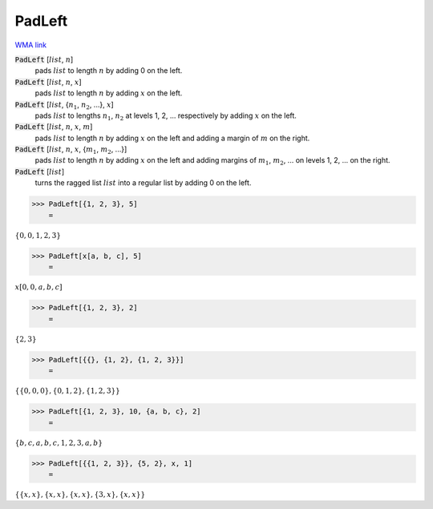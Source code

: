 PadLeft
=======

`WMA link <https://reference.wolfram.com/language/ref/PadLeft.html>`_


:code:`PadLeft` [:math:`list`, :math:`n`]
    pads :math:`list` to length :math:`n` by adding 0 on the left.

:code:`PadLeft` [:math:`list`, :math:`n`, :math:`x`]
    pads :math:`list` to length :math:`n` by adding :math:`x` on the left.

:code:`PadLeft` [:math:`list`, {:math:`n_1`, :math:`n_2`, ...}, :math:`x`]
    pads :math:`list` to lengths :math:`n_1`, :math:`n_2` at levels 1, 2, ... respectively by adding :math:`x` on the left.

:code:`PadLeft` [:math:`list`, :math:`n`, :math:`x`, :math:`m`]
    pads :math:`list` to length :math:`n` by adding :math:`x` on the left and adding a margin of :math:`m` on the right.

:code:`PadLeft` [:math:`list`, :math:`n`, :math:`x`, {:math:`m_1`, :math:`m_2`, ...}]
    pads :math:`list` to length :math:`n` by adding :math:`x` on the left and adding margins of :math:`m_1`, :math:`m_2`, ...
    on levels 1, 2, ... on the right.

:code:`PadLeft` [:math:`list`]
    turns the ragged list :math:`list` into a regular list by adding 0 on the left.





>>> PadLeft[{1, 2, 3}, 5]
    =

:math:`\left\{0,0,1,2,3\right\}`


>>> PadLeft[x[a, b, c], 5]
    =

:math:`x\left[0,0,a,b,c\right]`


>>> PadLeft[{1, 2, 3}, 2]
    =

:math:`\left\{2,3\right\}`


>>> PadLeft[{{}, {1, 2}, {1, 2, 3}}]
    =

:math:`\left\{\left\{0,0,0\right\},\left\{0,1,2\right\},\left\{1,2,3\right\}\right\}`


>>> PadLeft[{1, 2, 3}, 10, {a, b, c}, 2]
    =

:math:`\left\{b,c,a,b,c,1,2,3,a,b\right\}`


>>> PadLeft[{{1, 2, 3}}, {5, 2}, x, 1]
    =

:math:`\left\{\left\{x,x\right\},\left\{x,x\right\},\left\{x,x\right\},\left\{3,x\right\},\left\{x,x\right\}\right\}`


